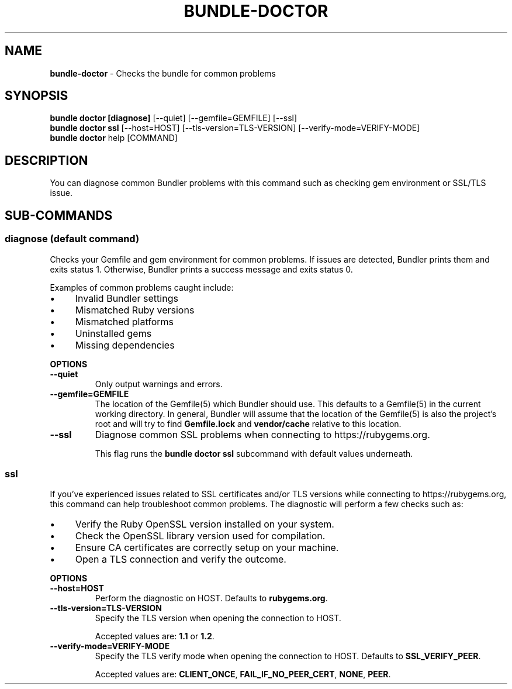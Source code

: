 .\" generated with Ronn-NG/v0.10.1
.\" http://github.com/apjanke/ronn-ng/tree/0.10.1
.TH "BUNDLE\-DOCTOR" "1" "September 2025" ""
.SH "NAME"
\fBbundle\-doctor\fR \- Checks the bundle for common problems
.SH "SYNOPSIS"
\fBbundle doctor [diagnose]\fR [\-\-quiet] [\-\-gemfile=GEMFILE] [\-\-ssl]
.br
\fBbundle doctor ssl\fR [\-\-host=HOST] [\-\-tls\-version=TLS\-VERSION] [\-\-verify\-mode=VERIFY\-MODE]
.br
\fBbundle doctor\fR help [COMMAND]
.SH "DESCRIPTION"
You can diagnose common Bundler problems with this command such as checking gem environment or SSL/TLS issue\.
.SH "SUB\-COMMANDS"
.SS "diagnose (default command)"
Checks your Gemfile and gem environment for common problems\. If issues are detected, Bundler prints them and exits status 1\. Otherwise, Bundler prints a success message and exits status 0\.
.P
Examples of common problems caught include:
.IP "\(bu" 4
Invalid Bundler settings
.IP "\(bu" 4
Mismatched Ruby versions
.IP "\(bu" 4
Mismatched platforms
.IP "\(bu" 4
Uninstalled gems
.IP "\(bu" 4
Missing dependencies
.IP "" 0
.P
\fBOPTIONS\fR
.TP
\fB\-\-quiet\fR
Only output warnings and errors\.
.TP
\fB\-\-gemfile=GEMFILE\fR
The location of the Gemfile(5) which Bundler should use\. This defaults to a Gemfile(5) in the current working directory\. In general, Bundler will assume that the location of the Gemfile(5) is also the project's root and will try to find \fBGemfile\.lock\fR and \fBvendor/cache\fR relative to this location\.
.TP
\fB\-\-ssl\fR
Diagnose common SSL problems when connecting to https://rubygems\.org\.
.IP
This flag runs the \fBbundle doctor ssl\fR subcommand with default values underneath\.
.SS "ssl"
If you've experienced issues related to SSL certificates and/or TLS versions while connecting to https://rubygems\.org, this command can help troubleshoot common problems\. The diagnostic will perform a few checks such as:
.IP "\(bu" 4
Verify the Ruby OpenSSL version installed on your system\.
.IP "\(bu" 4
Check the OpenSSL library version used for compilation\.
.IP "\(bu" 4
Ensure CA certificates are correctly setup on your machine\.
.IP "\(bu" 4
Open a TLS connection and verify the outcome\.
.IP "" 0
.P
\fBOPTIONS\fR
.TP
\fB\-\-host=HOST\fR
Perform the diagnostic on HOST\. Defaults to \fBrubygems\.org\fR\.
.TP
\fB\-\-tls\-version=TLS\-VERSION\fR
Specify the TLS version when opening the connection to HOST\.
.IP
Accepted values are: \fB1\.1\fR or \fB1\.2\fR\.
.TP
\fB\-\-verify\-mode=VERIFY\-MODE\fR
Specify the TLS verify mode when opening the connection to HOST\. Defaults to \fBSSL_VERIFY_PEER\fR\.
.IP
Accepted values are: \fBCLIENT_ONCE\fR, \fBFAIL_IF_NO_PEER_CERT\fR, \fBNONE\fR, \fBPEER\fR\.

